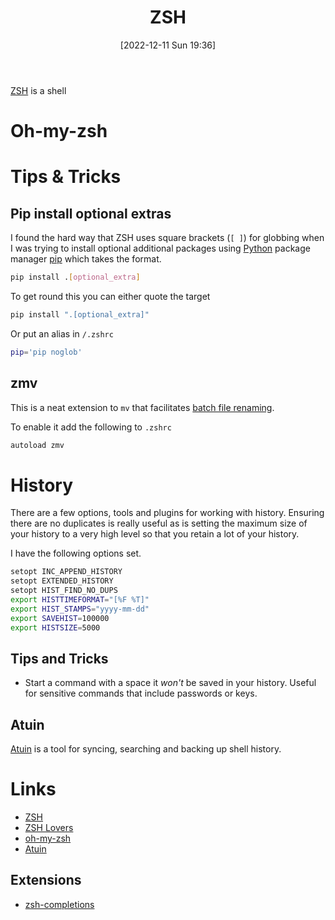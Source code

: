 :PROPERTIES:
:ID:       a1b78518-31e8-4fd3-a36f-d8f152832138
:mtime:    20240419193336 20230911222408 20230103103312 20221211195020
:ctime:    20221211195020
:END:
#+TITLE: ZSH
#+DATE: [2022-12-11 Sun 19:36]
#+FILETAG: :shell:zsh:

[[https://www.zsh.org/][ZSH]] is a shell

* Oh-my-zsh

* Tips & Tricks

** Pip install optional extras

I found the hard way that ZSH uses square brackets (~[ ]~) for globbing when I was trying to install optional additional
packages using [[id:5b5d1562-ecb4-4199-b530-e7993723e112][Python]] package manager [[id:47543a76-a873-4c07-b30d-926f50b31fca][pip]] which takes the format.

#+begin_src sh :eval no
  pip install .[optional_extra]
#+end_src

To get round this you can either quote the target

#+begin_src sh :eval no
  pip install ".[optional_extra]"
#+end_src

Or put an alias in ~/.zshrc~

#+begin_src sh :eval no
  pip='pip noglob'
#+end_src

** zmv

This is a neat extension to ~mv~ that facilitates [[https://blog.smittytone.net/2021/04/03/how-to-use-zmv-z-shell-super-smart-file-renamer/][batch file renaming]].

To enable it add the following to ~.zshrc~

#+begin_src sh :eval no
  autoload zmv
#+end_src

* History

There are a few options, tools and plugins for working with history. Ensuring there are no duplicates is really useful
as is setting the maximum size of your history to a very high level so that you retain a lot of your history.

I have the following options set.

#+begin_src sh
setopt INC_APPEND_HISTORY
setopt EXTENDED_HISTORY
setopt HIST_FIND_NO_DUPS
export HISTTIMEFORMAT="[%F %T]"
export HIST_STAMPS="yyyy-mm-dd"
export SAVEHIST=100000
export HISTSIZE=5000
#+end_src

** Tips and Tricks

+ Start a command with a space it /won't/ be saved in your history. Useful for sensitive commands that include passwords
  or keys.


** Atuin

[[id:f74f50d3-9d99-4082-8733-84f139fddea1][Atuin]] is a tool for syncing, searching and backing up shell history.

* Links

+ [[https://www.zsh.org/][ZSH]]
+ [[https://grml.org/zsh/zsh-lovers.html][ZSH Lovers]]
+ [[https://github.com/robbyrussell/oh-my-zsh][oh-my-zsh]]
+ [[id:f74f50d3-9d99-4082-8733-84f139fddea1][Atuin]]

** Extensions

+ [[https://github.com/zsh-users/zsh-completions][zsh-completions]]
